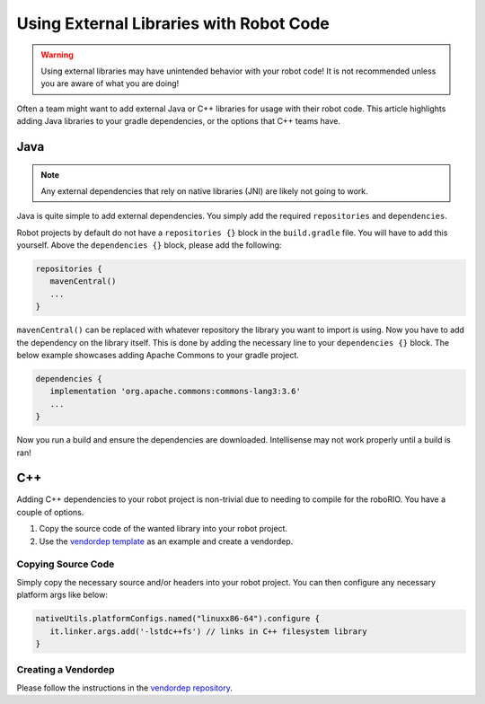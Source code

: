 Using External Libraries with Robot Code
========================================

.. warning:: Using external libraries may have unintended behavior with your robot code! It is not recommended unless you are aware of what you are doing!

Often a team might want to add external Java or C++ libraries for usage with their robot code. This article highlights adding Java libraries to your gradle dependencies, or the options that C++ teams have.

Java
----

.. note:: Any external dependencies that rely on native libraries (JNI) are likely not going to work.

Java is quite simple to add external dependencies. You simply add the required ``repositories`` and ``dependencies``.

Robot projects by default do not have a ``repositories {}`` block in the ``build.gradle`` file. You will have to add this yourself. Above the ``dependencies {}`` block, please add the following:

.. code-block:: groovy

   repositories {
      mavenCentral()
      ...
   }

``mavenCentral()`` can be replaced with whatever repository the library you want to import is using. Now you have to add the dependency on the library itself. This is done by adding the necessary line to your ``dependencies {}`` block. The below example showcases adding Apache Commons to your gradle project.

.. code-block:: groovy

   dependencies {
      implementation 'org.apache.commons:commons-lang3:3.6'
      ...
   }

Now you run a build and ensure the dependencies are downloaded. Intellisense may not work properly until a build is ran!

C++
---

Adding C++ dependencies to your robot project is non-trivial due to needing to compile for the roboRIO. You have a couple of options.

1. Copy the source code of the wanted library into your robot project.
2. Use the `vendordep template <https://github.com/wpilibsuite/vendor-template>`__ as an example and create a vendordep.

Copying Source Code
^^^^^^^^^^^^^^^^^^^

Simply copy the necessary source and/or headers into your robot project. You can then configure any necessary platform args like below:

.. code-block:: groovy

   nativeUtils.platformConfigs.named("linuxx86-64").configure {
      it.linker.args.add('-lstdc++fs') // links in C++ filesystem library
   }

Creating a Vendordep
^^^^^^^^^^^^^^^^^^^^

Please follow the instructions in the `vendordep repository <https://github.com/wpilibsuite/vendor-template>`__.
